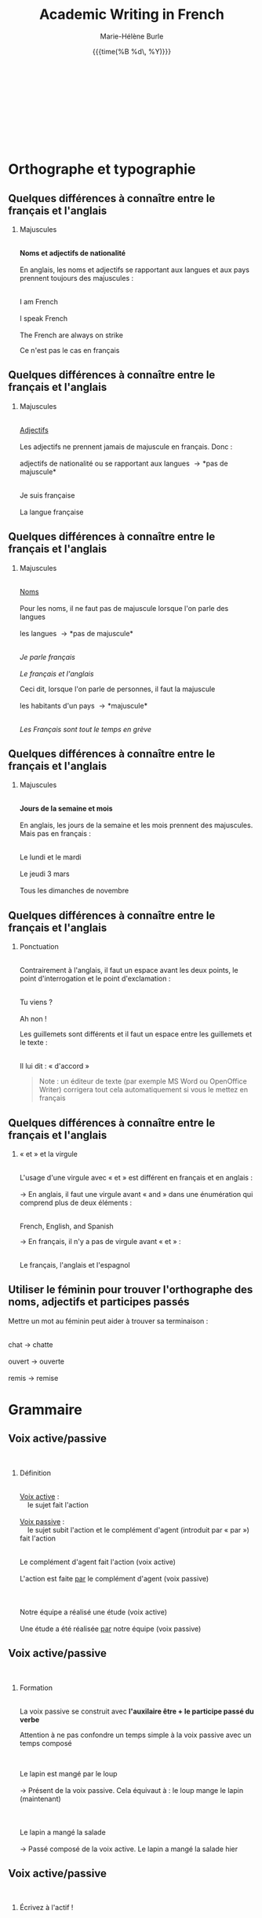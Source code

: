 #+LATEX_CLASS: beamer

#+LaTeX_CLASS_OPTIONS: [aspectratio=169]

#+STARTUP: beamer

#+OPTIONS: ':nil *:t -:t ::t <:t H:2 \n:t ^:t arch:headline
#+OPTIONS: author:t c:nil creator:nil d:(not "LOGBOOK") date:t e:t
#+OPTIONS: email:t f:t inline:t num:t p:nil pri:nil prop:nil stat:t
#+OPTIONS: tags:nil tasks:t tex:t timestamp:t title:t toc:t todo:t |:t

#+BEAMER_THEME: metropolismetro
# Metropolis theme revamped with colors from Metro theme

\definecolor{MetroOrange}{RGB}{245,141,1}
\definecolor{MetroPurple}{RGB}{192,80,77}
\definecolor{MetroViolet}{RGB}{128,100,162}
\definecolor{MetroLightViolet}{RGB}{179,163,200}
\definecolor{MetroGreen}{RGB}{155,187,89}
\definecolor{MetroRed}{RGB}{232,64,46}
\definecolor{MetroLightBlue}{RGB}{75,172,198}
\definecolor{MetroVisitedLink}{RGB}{198,217,240}

#+TITLE: Academic Writing in French
#+DATE:  {{{time(%B %d\, %Y)}}}
#+AUTHOR: Marie-Hélène Burle
#+EMAIL: msb2@sfu.ca
#+LATEX_HEADER: \institute{\begin{normalsize}\textcolor{MetroRed}{\textbf{Student Learning Commons\\Research Commons}}\end{normalsize}\\\\\\^1msb2@sfu.ca}

* Orthographe et typographie

** Quelques différences à connaître entre le français et l'anglais

*** Majuscules
\thinsp
*Noms et adjectifs de nationalité*
\thinsp
En anglais, les noms et adjectifs se rapportant aux langues et aux pays prennent toujours des majuscules :
\thinsp
#+BEGIN_VERSE
I am French
I speak French
The French are always on strike
#+END_VERSE
Ce n'est pas le cas en français


** Quelques différences à connaître entre le français et l'anglais

*** Majuscules
\thinsp
_Adjectifs_
\thinsp
Les adjectifs ne prennent jamais de majuscule en français. Donc :
\thinsp
adjectifs de nationalité ou se rapportant aux langues \rightarrow *pas de majuscule*
\thinsp
#+BEGIN_VERSE
Je suis française
La langue française
#+END_VERSE


** Quelques différences à connaître entre le français et l'anglais

*** Majuscules
\thinsp
_Noms_
\thinsp
Pour les noms, il ne faut pas de majuscule lorsque l'on parle des langues
\ensp
les langues \rightarrow *pas de majuscule*
\thinsp
#+BEGIN_VERSE
/Je parle français/
/Le français et l'anglais/
#+END_VERSE
Ceci dit, lorsque l'on parle de personnes, il faut la majuscule
\ensp
les habitants d'un pays \rightarrow *majuscule*
\thinsp
#+BEGIN_VERSE
/Les Français sont tout le temps en grève/
#+END_VERSE


** Quelques différences à connaître entre le français et l'anglais

*** Majuscules
\thinsp
*Jours de la semaine et mois*
\thinsp
En anglais, les jours de la semaine et les mois prennent des majuscules. Mais pas en français :
\thinsp
#+BEGIN_VERSE
Le lundi et le mardi
Le jeudi 3 mars
Tous les dimanches de novembre
#+END_VERSE


** Quelques différences à connaître entre le français et l'anglais

*** Ponctuation
\thinsp
Contrairement à l'anglais, il faut un espace avant les deux points, le point d'interrogation et le point d'exclamation :
\thinsp
#+BEGIN_VERSE
Tu viens ?
Ah non !
#+END_VERSE
Les guillemets sont différents et il faut un espace entre les guillemets et le texte :
\thinsp
#+BEGIN_VERSE
Il lui dit : « d'accord »
#+END_VERSE

#+BEGIN_QUOTE
Note : un éditeur de texte (par exemple MS Word ou OpenOffice Writer) corrigera tout cela automatiquement si vous le mettez en français
#+END_QUOTE


** Quelques différences à connaître entre le français et l'anglais

*** « et » et la virgule
\thinsp
L'usage d'une virgule avec « et » est différent en français et en anglais :
\thinsp
\rightarrow  En anglais, il faut une virgule avant « and » dans une énumération qui comprend plus de deux éléments :
\thinsp
#+BEGIN_VERSE
French, English, and Spanish
#+END_VERSE

\rightarrow  En français, il n'y a pas de virgule avant « et » :
\thinsp
#+BEGIN_VERSE
Le français, l'anglais et l'espagnol
#+END_VERSE


** Utiliser le féminin pour trouver l'orthographe des noms, adjectifs et participes passés

Mettre un mot au féminin peut aider à trouver sa terminaison :
\ensp
#+BEGIN_VERSE
chat \rightarrow chatte
ouvert \rightarrow ouverte
remis \rightarrow remise
#+END_VERSE


* Grammaire

** Voix active/passive
\thinsp
*** Définition
\thinsp
_Voix active_ :
\nbsp \nbsp le sujet fait l'action
\thinsp
_Voix passive_ :
\nbsp \nbsp le sujet subit l'action et le complément d'agent (introduit par « par ») fait l'action
\thinsp
#+BEGIN_VERSE
Le complément d'agent fait l'action (voix active)
L'action est faite _par_ le complément d'agent (voix passive)

Notre équipe a réalisé une étude (voix active)
Une étude a été réalisée _par_ notre équipe (voix passive)
#+END_VERSE


** Voix active/passive
\thinsp
*** Formation
\thinsp
La voix passive se construit avec *l'auxilaire être + le participe passé du verbe*

Attention à ne pas confondre un temps simple à la voix passive avec un temps composé

\thinsp
#+BEGIN_VERSE
Le lapin est mangé par le loup
\rightarrow Présent de la voix passive. Cela équivaut à : le loup mange le lapin (maintenant)

Le lapin a mangé la salade
\rightarrow Passé composé de la voix active. Le lapin a mangé la salade hier
#+END_VERSE


** Voix active/passive
\thinsp
*** Écrivez à l'actif !
\emsp
Pendant longtemps, il a été d'usage d'utiliser la voix passive dans les travaux académiques, probablement par modestie
\thinsp
Cette habitude est tombée en désuétude, mais malheureusement les étudiants continuent trop souvent à écrire au passif, rendant les textes tortueux et le style inutilement lourd. Je vous encourage vivement à utiliser la voix active :
1. la construction est beaucoup plus directe
2. il est maintenant d'usage d'annoncer clairement et sans détour que nous sommes l'auteur d'un travail


** Règles d'accord
\emsp
*** Les adjectifs
\thinsp
Les adjectifs s'accordent en genre et en nombre avec le nom auquel ils se rapportent
\emsp
*** Les participes passés
\thinsp
_Avec l'auxiliaire être_

Les participes passés s'accordent en genre et en nombre avec le sujet
\thinsp
_Avec l'auxiliaire avoir_

Les participes passés s'accordent en genre et en nombre avec le complément d'objet direct, *si celui-ci est placé avant le verbe*

Sinon, ils sont invariables

*En aucun cas, ils ne s'accordent avec le sujet*

** Règles d'accord

*Pas de panique, c'est en fait simple !!*
\emsp
#+BEGIN_QUOTE
Auxiliaire être
#+END_QUOTE
#+BEGIN_VERSE
Il est tombé
Ils sont tombés
Elles sont tombées
#+END_VERSE


** Règles d'accord

*Pas de panique, c'est en fait simple !!*
\emsp
#+BEGIN_QUOTE
Auxiliaire avoir - COD /après/ le verbe
#+END_QUOTE
#+BEGIN_VERSE
Elle a pris un verre
Les filles pris une pomme
Nous avons pris des pommes
#+END_VERSE


** Règles d'accord

*Pas de panique, c'est en fait simple !!*
\emsp
#+BEGIN_QUOTE
Auxiliaire avoir - COD /avant/ le verbe
#+END_QUOTE
#+BEGIN_VERSE
Il l'a pris (= le verre)
Il l'a prise (= la pomme)
Il les a prises (= les pommes)
#+END_VERSE

** « Nous » et « on »
« On », techniquement, est un équivalent de l'anglais « it »
\thinsp
#+BEGIN_VERSE
On dit souvent que...
#+END_VERSE
Mais dans le langage courant, il est utilisé à la place de « nous »
\thinsp
#+BEGIN_VERSE
On y va (= nous y allons)
On arrive ! (= nous arrivons !)
#+END_VERSE
Ceci est cependant à éviter à l'écrit, à moins que l'on veuille donner au texte une connotation familière


** Articles définis et indéfinis
\emsp
*** Forme

**** Définis:                                                      :BMCOL:
:PROPERTIES:
:BEAMER_col: 0.45
:END:
\emsp
\emsp
Défini

| français: | le/la | les |
|-----------+-------+-----|
| anglais:  | the   | the |

#+BEGIN_VERSE
le chat / les chats
the cat / the cats
#+END_VERSE

**** Indéfinis:                                                    :BMCOL:
:PROPERTIES:
:BEAMER_col: 0.45
:END:
\emsp
\emsp
Indéfini

| français: | un/une | des |
|-----------+--------+-----|
| anglais:  | a      |     |

#+BEGIN_VERSE
un chat / des chats
a cat / cats
#+END_VERSE

** Défini
\thinsp
On sait exactement de quel individu/chose il s'agit. On pourrait le montrer du doigt. Le nom est *défini*
\thinsp
#+BEGIN_VERSE
Le chat de mon voisin
\rightarrow ceci suppose que mon voisin n'a qu'un chat et que, du coup, on sait exactement de quel chat il s'agit

La Terre est ronde
\rightarrow il n'y en a qu'une, donc on sait de laquelle il s'agit

La lune
\rightarrow on suppose qu'il s'agit de notre lune, celle qui tourne autour de la terre, et que donc on sait de laquelle il s'agit
#+END_VERSE


** Indéfini
On ne sait pas de quel individu/chose il s'agit. Le nom est *indéfini*
#+BEGIN_VERSE
J'ai vu un chat noir ce matin
\rightarrow on ne sait pas de quel chat noir il s'agit. L'information « noir » ne suffit pas à définir l'individu particulier dont il est question

Un chat de mon voisin
\rightarrow ici, cela suppose que mon voisin a plusieurs chats et du coup, on ne sait pas de quel individu il est question. Comparer ceci avec l'exemple précédant

Une lune
\rightarrow ici, on fait référence à un satellite naturel, par exemple une lune de Saturne. On ne sait donc pas de quelle lune il s'agit
#+END_VERSE


** Adverbes
\loz Invariables
\thinsp
\loz Généralement formés à partir d'adjectifs + « ment »
\thinsp
#+BEGIN_VERSE
grand \rightarrow grandement
#+END_VERSE


* Structure de texte : vocabulaire

** Énumérer

*** Commencer
\ensp
#+BEGIN_VERSE
Premièrement
D’abord
Tout d'abord
Au début
Pour commencer
#+END_VERSE

** Énumérer

*** Continuer
\ensp
**** chronologiquement                                                :BMCOL:
:PROPERTIES:
:BEAMER_col: 0.3
:END:
\emsp
/Chronologiquement/
#+BEGIN_VERSE
Deuxièmement
Ensuite
Puis
Après
\thinsp
\thinsp
#+END_VERSE
 
**** en ajoutant                                                      :BMCOL:
:PROPERTIES:
:BEAMER_col: 0.3
:END:
\emsp
/En ajoutant/
#+BEGIN_VERSE
De plus
Ajoutons que
En outre
Par ailleurs
Aussi
Également
#+END_VERSE

** Énumérer

*** Finir
\ensp
#+BEGIN_VERSE
Enfin
Finalement
Pour finir
Pour terminer
Pour conclure
En conclusion
#+END_VERSE

** Contraster/comparer

*** Similarités                                                       :BMCOL:
:PROPERTIES:
:BEAMER_col: 0.45
:END:
/Similarités/
\ensp
#+BEGIN_VERSE
De la même manière
De la même façon
Similairement
\thinsp
\thinsp
\thinsp
\thinsp
#+END_VERSE

*** Différences                                                       :BMCOL:
:PROPERTIES:
:BEAMER_col: 0.45
:END:
/Différences/
\ensp
#+BEGIN_VERSE
En revanche
Au contraire
Alors que
Pourtant
D'autre part
D'un autre côté
Par ailleurs
#+END_VERSE

** Causalité
#+BEGIN_VERSE
Du coup
En conséquence
Par conséquent
Il en résulte que
De ce fait
Donc
Ainsi
C'est pourquoi
#+END_VERSE


* Comment construire une dissertation en français ?
\emsp
\emsp
\emsp
\nbsp /Veuillez noter que ceci ne représente que mon opinion personnelle. Les consignes que vous recevez de vos professeurs sont sans aucun doute plus importantes que les conseils que je présente ici. Si vous avez des doutes, la meilleure chose à faire est toujours de discuter avec le professeur afin d'éliminer toute confusion quant à ses attentes. Il se peut que votre professeur ait une vision différente de la mienne sur la structure d'une dissertation. Il n'y a, de toute façon, aucune règle absolue et ceci ne représente qu'une façon, parmi beaucoup d'autres, de construire un plan./


** Points importants

- Commencer par faire un plan
- Votre dissertation doit avoir la forme d'un sablier
- Dans quel ordre rédiger tout ça ?
- L'aspect visuel : paragraphes et alinéas
- Équilibre entre les parties
- Les transitions
- Citer des sources


** Ressources pour les citations

\nbsp En français, comme en anglais, il est important de citer vos sources. Le site de la bibliothèque de SFU a de nombreuses ressources sur le format à suivre :
\thinsp
#+BEGIN_QUOTE
http://www.lib.sfu.ca/help/cite-write/citation-style-guides/apa
#+END_QUOTE


* Outil utile

** Ccomment faire les caractères français sur n'importe quel clavier ?

*** col1                                                            :BMCOL:
:PROPERTIES:
:BEAMER_col: 0.3
:END:
\nbsp \nbsp \nbsp Clavier international

*** col2                                                            :BMCOL:
:PROPERTIES:
:BEAMER_col: 0.2
:END:
#+BEGIN_VERSE
'' \rightarrow '
'e \rightarrow é
'c \rightarrow ç

`e \rightarrow è
`a \rightarrow à
`u \rightarrow ù
#+END_VERSE

*** col3                                                            :BMCOL:
:PROPERTIES:
:BEAMER_col: 0.5
:END:
#+BEGIN_VERSE
^^ \rightarrow ^
^a \rightarrow â
^e \rightarrow ê
^i \rightarrow î
^u \rightarrow û

"" \rightarrow "
"e \rightarrow ë
"i \rightarrow ï
"o \rightarrow ö
#+END_VERSE


* Où trouver de l'aide en français ?

** A SFU : le Student Learning Commons

\nbsp Le Student Learning Commons offre depuis l'année dernière deux services pour les étudiants écrivant en français :\\
\thinsp
\ast des consultations particulières hebdomadaires\\
\thinsp
#+BEGIN_QUOTE
mardis de 10h à 13h
mercredis de 13h à 15h
#+END_QUOTE
\thinsp
\ast des ateliers


** Bientôt : ressources en ligne !




** Dictionnaires

*** Français
\thinsp
Le meilleur dictionnaire de français en ligne !
#+BEGIN_QUOTE
http://www.cnrtl.fr/definition/
#+END_QUOTE
\emsp
*** Français/anglais
#+BEGIN_QUOTE
http://www.wordreference.com/
#+END_QUOTE


** Conjugaison

Un bon site de conjugaison :
#+BEGIN_QUOTE
http://leconjugueur.lefigaro.fr/php5/index.php?v
#+END_QUOTE


** Plagiat

Toutes les règles que vous avez apprises sur le plagiat dans vos travaux en anglais s'appliquent également en français. Le plagiat est un sujet sérieux que SFU traite avec beaucoup d'attention. Pour SFU, l'ignorance n'est pas une excuse...

#+BEGIN_QUOTE
http://www.lib.sfu.ca/help/academic-integrity/plagiarism
\thinsp
http://www.lib.sfu.ca/help/academic-integrity/plagiarism-tutorial
\thinsp
https://www.sfu.ca/students/academicintegrity/resources/academichonestyguide.html
\thinsp
http://www.sfu.ca/~smith/plagiarism.html
\thinsp
https://www.sfu.ca/biology/academic-honesty.html
#+END_QUOTE


* Comment s'immerger d'avantage dans le français ?

** Rencontrer des gens pour parler français
\emsp
*** Meetup français
\thinsp
Vancouver French Langage Meetup
#+BEGIN_QUOTE
http://www.meetup.com/Vancouver-French-Meetup/
#+END_QUOTE
\thinsp
*** Le Centre Culturel Francophone de Vancouver
#+BEGIN_QUOTE
http://www.lecentreculturel.com/en
#+END_QUOTE
\thinsp
*** App
\thinsp
 Hello Talk
#+BEGIN_QUOTE
 http://www.hellotalk.com/#en
#+END_QUOTE


** Écouter du français : podcasts (« baladodiffusion » au Canada)

*** Histoire et culture
\thinsp
Radio Canada: Aujourd'hui l'histoire
#+BEGIN_QUOTE
http://ici.radio-canada.ca/emissions/aujourd_hui_l_histoire/2016-2017/
#+END_QUOTE
France Culture: Les nuits de France Culture
#+BEGIN_QUOTE
http://www.franceculture.fr/emissions/les-nuits-de-france-culture
#+END_QUOTE


** Écouter du français : podcasts (« baladodiffusion » au Canada)

*** Infos (« Informations » en France ou « Nouvelles » au Canada)
\thinsp
France Inter: Le journal de 18h
#+BEGIN_QUOTE
https://www.franceinter.fr/emissions/le-journal-de-18h
#+END_QUOTE
Radio Canada: Midi info
#+BEGIN_QUOTE
http://ici.radio-canada.ca/mesAbonnements/baladodiffusion/index_emission.asp?path=radio/midiinfo
#+END_QUOTE


** Écouter du français : podcasts (« baladodiffusion » au Canada)

*** Sciences et technologie
\thinsp
France Culture: La marche des sciences
#+BEGIN_QUOTE
https://www.franceculture.fr/emissions/la-marche-des-sciences
#+END_QUOTE
Radio Canada: Les années lumières
#+BEGIN_QUOTE
http://ici.radio-canada.ca/mesAbonnements/baladodiffusion/index_emission.asp?path=radio/lumiere
#+END_QUOTE


** Voir/regarder du français
\emsp
*** Théâtre en français
\thinsp
Théâtre la Seizième
#+BEGIN_QUOTE
http://seizieme.ca/
#+END_QUOTE
\thinsp
*** Internet
\thinsp
Nombreuses options pour voir des films, apprendre de nouveaux mots, améliorer sa prononciation, apprendre à conjuguer...


** Voir/regarder du français
\emsp
*** Films
\thinsp
De nombreux films français sont disponibles gratuitement dans les bibliothèques publiques et de SFU
\thinsp
\nbsp \loz SFU movie collection
\thinsp
\nbsp \loz Vancouver Public Library
\thinsp
\nbsp \loz Burnaby Public Library


* Questions                                                     :B_fullframe:
:PROPERTIES:
:BEAMER_env: fullframe
:END:

\begin{center}
\textcolor{MetroLightViolet}{\Huge Questions ?}
\end{center}

Si vous avez des suggestions d'ateliers d'écriture en français qui vous seraient utiles, envoyez moi vos suggestions !
\begin{center}
\textcolor{MetroLightViolet}{\large Merci !}
\end{center}
